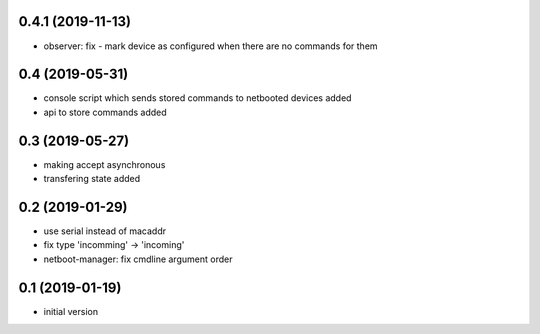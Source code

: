 0.4.1 (2019-11-13)
------------------

* observer: fix - mark device as configured when there are no commands for them

0.4 (2019-05-31)
----------------

* console script which sends stored commands to netbooted devices added
* api to store commands added

0.3 (2019-05-27)
----------------

* making accept asynchronous
* transfering state added

0.2 (2019-01-29)
----------------

* use serial instead of macaddr
* fix type 'incomming' -> 'incoming'
* netboot-manager: fix cmdline argument order

0.1 (2019-01-19)
----------------

* initial version
